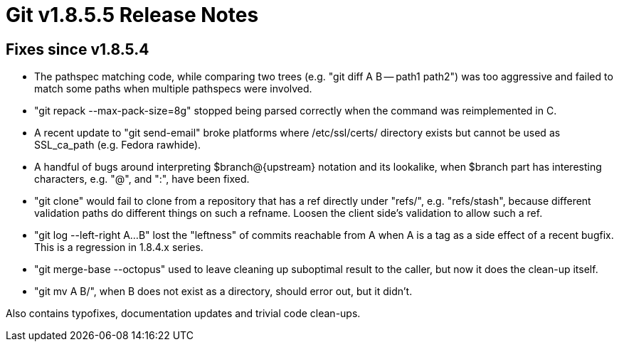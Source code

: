 Git v1.8.5.5 Release Notes
==========================

Fixes since v1.8.5.4
--------------------

 * The pathspec matching code, while comparing two trees (e.g. "git
   diff A B -- path1 path2") was too aggressive and failed to match
   some paths when multiple pathspecs were involved.

 * "git repack --max-pack-size=8g" stopped being parsed correctly when
   the command was reimplemented in C.

 * A recent update to "git send-email" broke platforms where
   /etc/ssl/certs/ directory exists but cannot be used as SSL_ca_path
   (e.g. Fedora rawhide).

 * A handful of bugs around interpreting $branch@{upstream} notation
   and its lookalike, when $branch part has interesting characters,
   e.g. "@", and ":", have been fixed.

 * "git clone" would fail to clone from a repository that has a ref
   directly under "refs/", e.g. "refs/stash", because different
   validation paths do different things on such a refname.  Loosen the
   client side's validation to allow such a ref.

 * "git log --left-right A...B" lost the "leftness" of commits
   reachable from A when A is a tag as a side effect of a recent
   bugfix.  This is a regression in 1.8.4.x series.

 * "git merge-base --octopus" used to leave cleaning up suboptimal
   result to the caller, but now it does the clean-up itself.

 * "git mv A B/", when B does not exist as a directory, should error
   out, but it didn't.

Also contains typofixes, documentation updates and trivial code clean-ups.
